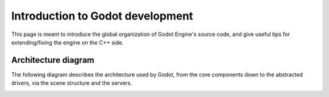 .. _doc_introduction_to_godot_development:

Introduction to Godot development
=================================

This page is meant to introduce the global organization of Godot Engine's
source code, and give useful tips for extending/fixing the engine on the
C++ side.

Architecture diagram
--------------------

The following diagram describes the architecture used by Godot, from the
core components down to the abstracted drivers, via the scene
structure and the servers.

.. image:: img/architecture_diagram.jpg
